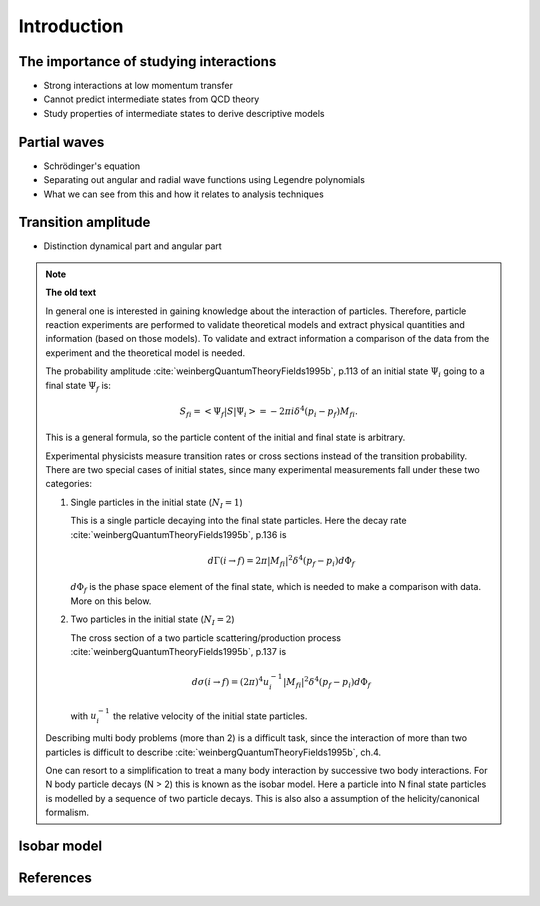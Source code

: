 Introduction
============


The importance of studying interactions
---------------------------------------

- Strong interactions at low momentum transfer
- Cannot predict intermediate states from QCD theory
- Study properties of intermediate states to derive descriptive models

Partial waves
-------------

- Schrödinger's equation
- Separating out angular and radial wave functions using Legendre polynomials
- What we can see from this and how it relates to analysis techniques

Transition amplitude
--------------------

- Distinction dynamical part and angular part

.. note::

   **The old text**

   In general one is interested in gaining knowledge about the interaction of particles. Therefore, particle reaction experiments are performed to validate theoretical models and extract physical quantities and information (based on those models). To validate and extract information a comparison of the data from the experiment and the theoretical model is needed.

   The probability amplitude :cite:`weinbergQuantumTheoryFields1995b`, p.113  of an initial state :math:`\Psi_i` going to a final state :math:`\Psi_f` is:

   .. math::

      S_{fi} = \left< \Psi_f \middle| S \middle| \Psi_i \right> = -2\pi i \delta^4(p_i - p_f)M_{fi}.

   This is a general formula, so the particle content of the initial and final state is arbitrary.

   Experimental physicists measure transition rates or cross sections instead of the transition probability. There are two special cases of initial states, since many experimental measurements fall under these two categories:

   1. Single particles in the initial state (:math:`N_I=1`)

      This is a single particle decaying into the final state particles. Here the decay rate :cite:`weinbergQuantumTheoryFields1995b`, p.136 is

      .. math::

         d\Gamma(i \rightarrow f) = 2\pi |M_{fi}|^2 \delta^4(p_f - p_i) d\Phi_f

      :math:`d\Phi_f` is the phase space element of the final state, which is needed to make a comparison with data. More on this below.

   2. Two particles in the initial state (:math:`N_I=2`)

      The cross section of a two particle scattering/production process :cite:`weinbergQuantumTheoryFields1995b`, p.137 is

      .. math::

         d\sigma(i \rightarrow f) = (2\pi)^4 u_i^{-1} |M_{fi}|^2 \delta^4(p_f - p_i) d\Phi_f

      with :math:`u_i^{-1}` the relative velocity of the initial state particles.

   Describing multi body problems (more than 2) is a difficult task, since the interaction of more than two particles is difficult to describe :cite:`weinbergQuantumTheoryFields1995b`, ch.4.

   One can resort to a simplification to treat a many body interaction by successive two body interactions. For N body particle decays (N > 2) this is known as the isobar model. Here a particle into N final state particles is modelled by a sequence of two particle decays. This is also also a assumption of the helicity/canonical formalism.

Isobar model
------------




References
----------

.. bibliography:: bibliography.bib
   :style: unsrtalpha
   :cited:

